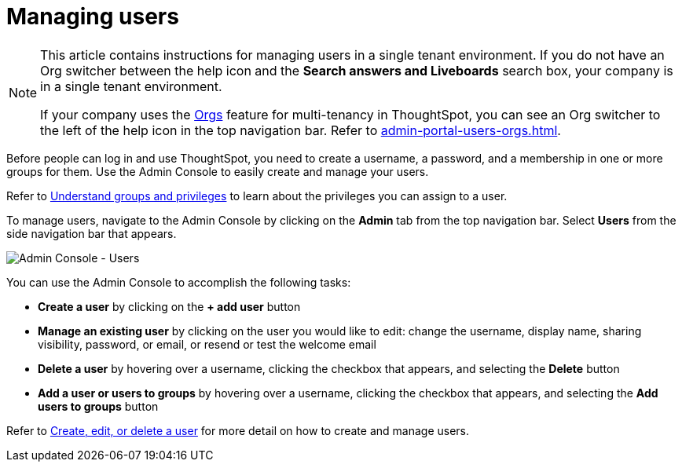 = Managing users
:last_updated: 9/26/2022
:linkattrs:
:experimental:
:page-aliases: /admin/ts-cloud/users.adoc
:page-layout: default-cloud
:description: Manage users in ThoughtSpot.

[NOTE]
====
This article contains instructions for managing users in a single tenant environment. If you do not have an Org switcher between the help icon and the *Search answers and Liveboards* search box, your company is in a single tenant environment.

If your company uses the xref:orgs-overview.adoc[Orgs] feature for multi-tenancy in ThoughtSpot, you can see an Org switcher to the left of the help icon in the top navigation bar. Refer to xref:admin-portal-users-orgs.adoc[].
====

Before people can log in and use ThoughtSpot, you need to create a username, a password, and a membership in one or more groups for them.
Use the Admin Console to easily create and manage your users.

Refer to xref:groups-privileges.adoc[Understand groups and privileges] to learn about the privileges you can assign to a user.

To manage users, navigate to the Admin Console by clicking on the *Admin* tab from the top navigation bar.
Select *Users* from the side navigation bar that appears.

image::admin-portal-users.png[Admin Console - Users]

You can use the Admin Console to accomplish the following tasks:

* *Create a user* by clicking on the *+ add user* button
* *Manage an existing user* by clicking on the user you would like to edit: change the username, display name, sharing visibility, password, or email, or resend or test the welcome email
* *Delete a user* by hovering over a username, clicking the checkbox that appears, and selecting the *Delete* button
* *Add a user or users to groups* by hovering over a username, clicking the checkbox that appears, and selecting the *Add users to groups* button

Refer to xref:user-management.adoc[Create, edit, or delete a user] for more detail on how to create and manage users.